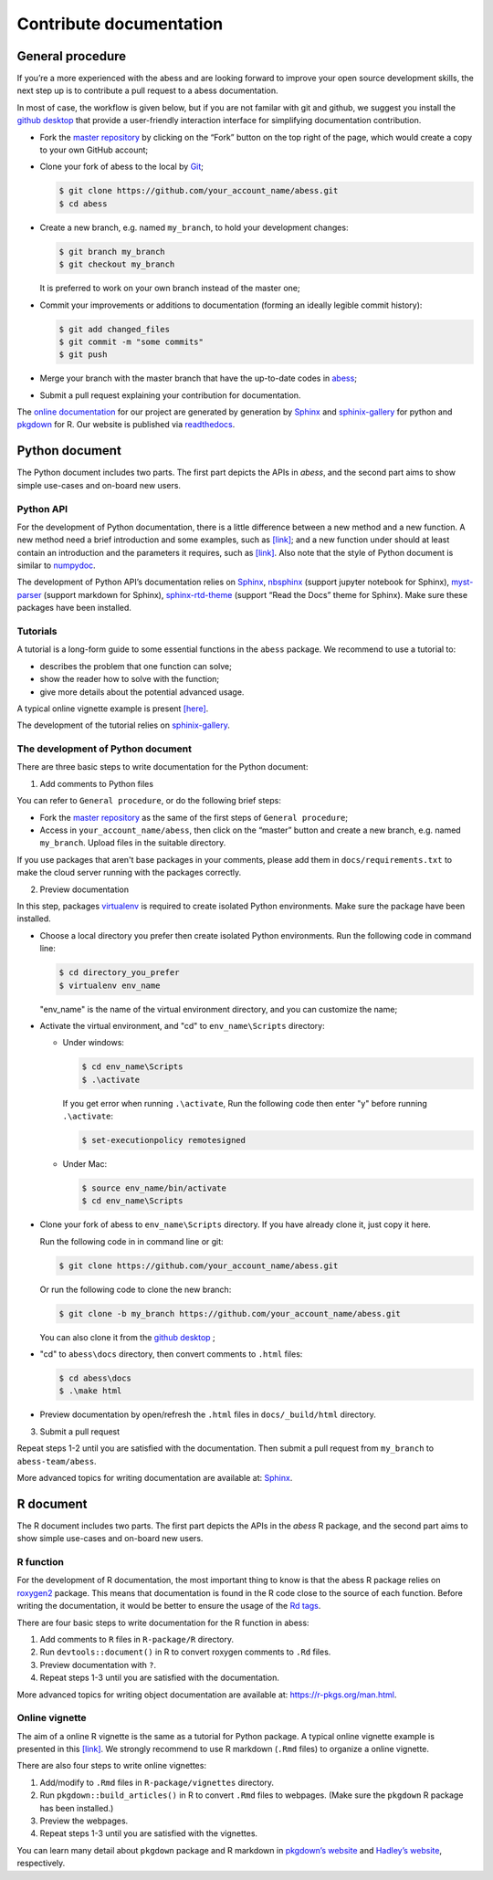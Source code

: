 Contribute documentation
============

General procedure
~~~~~~~~~~~~~~~~~

If you’re a more experienced with the abess and are looking forward to
improve your open source development skills, the next step up is to
contribute a pull request to a abess documentation.

In most of case, the workflow is given below, but if you are not familar
with git and github, we suggest you install the `github
desktop <https://desktop.github.com/>`__ that provide a user-friendly
interaction interface for simplifying documentation contribution. 

- Fork the `master repository <https://github.com/abess-team/abess>`__ by clicking on the “Fork” button on the top right of the page, which would create a copy to your own GitHub account;

-  Clone your fork of abess to the local by
   `Git <https://git-scm.com/>`__;

   .. code:: bash

      $ git clone https://github.com/your_account_name/abess.git
      $ cd abess

-  Create a new branch, e.g. named ``my_branch``, to hold your
   development changes:

   .. code:: bash

      $ git branch my_branch
      $ git checkout my_branch

   It is preferred to work on your own branch instead of the master one;

-  Commit your improvements or additions to documentation (forming an
   ideally legible commit history):

   .. code:: bash

      $ git add changed_files
      $ git commit -m "some commits"
      $ git push

-  Merge your branch with the master branch that have the up-to-date
   codes in `abess <https://github.com/abess-team/abess>`__;

-  Submit a pull request explaining your contribution for documentation.

The `online documentation <https://abess.readthedocs.io>`__ for our
project are generated by generation by
`Sphinx <https://www.sphinx-doc.org/en/master/index.html>`__ and 
`sphinix-gallery <https://pypi.org/project/sphinx-gallery/>`__ for python and
`pkgdown <https://pkgdown.r-lib.org/index.html>`__ for R. 
Our website is published via `readthedocs <https://readthedocs.org>`__.

Python document
~~~~~~~~~~~~~~~

The Python document includes two parts. The first part depicts the APIs in `abess`, and the second part aims to show simple use-cases and on-board new users.

Python API
^^^^^^^^^^

For the development of Python documentation, there is a little
difference between a new method and a new function. A new method need a
brief introduction and some examples, such as
`[link] <https://github.com/abess-team/abess/blob/master/python/abess/linear.py#:~:text=class%20abessLogistic(bess_base)%3A-,%22%22%22,%22%22%22,-def%20__init__(self)>`__;
and a new function under should at least contain an introduction and the
parameters it requires, such as
`[link] <https://github.com/abess-team/abess/blob/master/python/abess/linear.py#:~:text=return%20y-,def%20score(self%2C%20X%2C%20y)%3A,%22%22%22,-X%2C%20y%20%3D%20self>`__.
Also note that the style of Python document is similar to
`numpydoc <https://numpydoc.readthedocs.io/en/latest/format.html>`__.

The development of Python API’s documentation relies on
`Sphinx <https://pypi.org/project/Sphinx/>`__,
`nbsphinx <https://pypi.org/project/nbsphinx/>`__ (support jupyter
notebook for Sphinx),
`myst-parser <https://pypi.org/project/myst-parser/>`__ (support
markdown for Sphinx),
`sphinx-rtd-theme <https://pypi.org/project/sphinx-rtd-theme/>`__
(support “Read the Docs” theme for Sphinx). Make sure these packages
have been installed.

Tutorials
^^^^^^^^^

A tutorial is a long-form guide to some essential functions in the
``abess`` package. We recommend to use a tutorial to:

-  describes the problem that one function can solve;

-  show the reader how to solve with the function;

-  give more details about the potential advanced usage.

A typical online vignette example is present
`[here] <https://abess.readthedocs.io/en/latest/auto_gallery/1-glm/plot_1_LinearRegression.html>`__.

The development of the tutorial relies on `sphinix-gallery <https://pypi.org/project/sphinx-gallery/>`__.

The development of Python document
^^^^^^^^^

There are three basic steps to write documentation for the Python document:

1. Add comments to Python files

You can refer to ``General procedure``, or do the following brief steps:

- Fork the  `master repository <https://github.com/abess-team/abess>`__ as the same of the first steps of ``General procedure``;

- Access in ``your_account_name/abess``, then click on the “master” button and create a  new branch, e.g. named ``my_branch``. Upload files in the suitable directory.

If you use packages that aren't base packages in your comments, please add them in ``docs/requirements.txt`` to make the cloud server running with the packages correctly.

2. Preview documentation

In this step, packages `virtualenv <https://pypi.org/project/virtualenv>`__ is required to create isolated Python environments. Make sure the package have been installed.

- Choose a local directory you prefer then create isolated Python environments. Run the   
  following code in command line:
  
  .. code:: bash

      $ cd directory_you_prefer
      $ virtualenv env_name
     
  "env_name" is the name of the virtual environment directory, and 
  you can customize the name;

- Activate the virtual environment, and "cd" to ``env_name\Scripts`` directory:
  
  - Under windows:
  
    .. code:: bash

        $ cd env_name\Scripts
        $ .\activate
        
    If you get error when running ``.\activate``, Run the following code then enter "y" before running ``.\activate``:
    
    .. code:: bash

        $ set-executionpolicy remotesigned
        
  - Under Mac:
   
    .. code:: bash

         $ source env_name/bin/activate
         $ cd env_name\Scripts

- Clone your fork of abess to ``env_name\Scripts`` directory. If you have already clone it, just copy it here.
  
  Run the following code in in command line or git:
  
  .. code:: bash

      $ git clone https://github.com/your_account_name/abess.git
     
  Or run the following code to clone the new branch:
  
  .. code:: bash

      $ git clone -b my_branch https://github.com/your_account_name/abess.git
   
  You can also clone it from the `github desktop <https://desktop.github.com/>`__ ;
   
- "cd" to ``abess\docs`` directory, then convert comments to ``.html`` files:
  
  .. code:: bash

      $ cd abess\docs
      $ .\make html

- Preview documentation by open/refresh the ``.html`` files in ``docs/_build/html`` directory.

3. Submit a pull request

Repeat steps 1-2 until you are satisfied with the documentation. Then submit a pull request from ``my_branch`` to ``abess-team/abess``.

More advanced topics for writing documentation are available at: `Sphinx <https://www.sphinx-doc.org/en/master/>`__.

R document
~~~~~~~~~~

The R document includes two parts. The first part depicts the APIs in the `abess` R package, and the second part aims to show simple use-cases and on-board new users.

R function
^^^^^^^^^^

For the development of R documentation, the most important thing to know
is that the abess R package relies on
`roxygen2 <https://cran.r-project.org/web/packages/roxygen2>`__ package.
This means that documentation is found in the R code close to the source
of each function. Before writing the documentation, it would be better
to ensure the usage of the `Rd
tags <https://cran.r-project.org/web/packages/roxygen2/vignettes/rd.html>`__.

There are four basic steps to write documentation for the R function in
abess:

1. Add comments to ``R`` files in ``R-package/R`` directory.

2. Run ``devtools::document()`` in R to convert roxygen comments to
   ``.Rd`` files.

3. Preview documentation with ``?``.

4. Repeat steps 1-3 until you are satisfied with the documentation.

More advanced topics for writing object documentation are available at:
https://r-pkgs.org/man.html.

Online vignette
^^^^^^^^^^^^^^^

The aim of a online R vignette is the same as a tutorial for Python
package. A typical online vignette example is presented in this
`[link] <https://abess-team.github.io/abess/articles/v03-classification.html>`__.
We strongly recommend to use R markdown (``.Rmd`` files) to organize a
online vignette.

There are also four steps to write online vignettes:

1. Add/modify to ``.Rmd`` files in ``R-package/vignettes`` directory.

2. Run ``pkgdown::build_articles()`` in R to convert ``.Rmd`` files to
   webpages. (Make sure the ``pkgdown`` R package has been installed.)

3. Preview the webpages.

4. Repeat steps 1-3 until you are satisfied with the vignettes.

You can learn many detail about ``pkgdown`` package and R markdown in
`pkgdown’s
website <https://pkgdown.r-lib.org/reference/build_home.html>`__ and
`Hadley’s website <https://r-pkgs.org/vignettes.html>`__, respectively.

